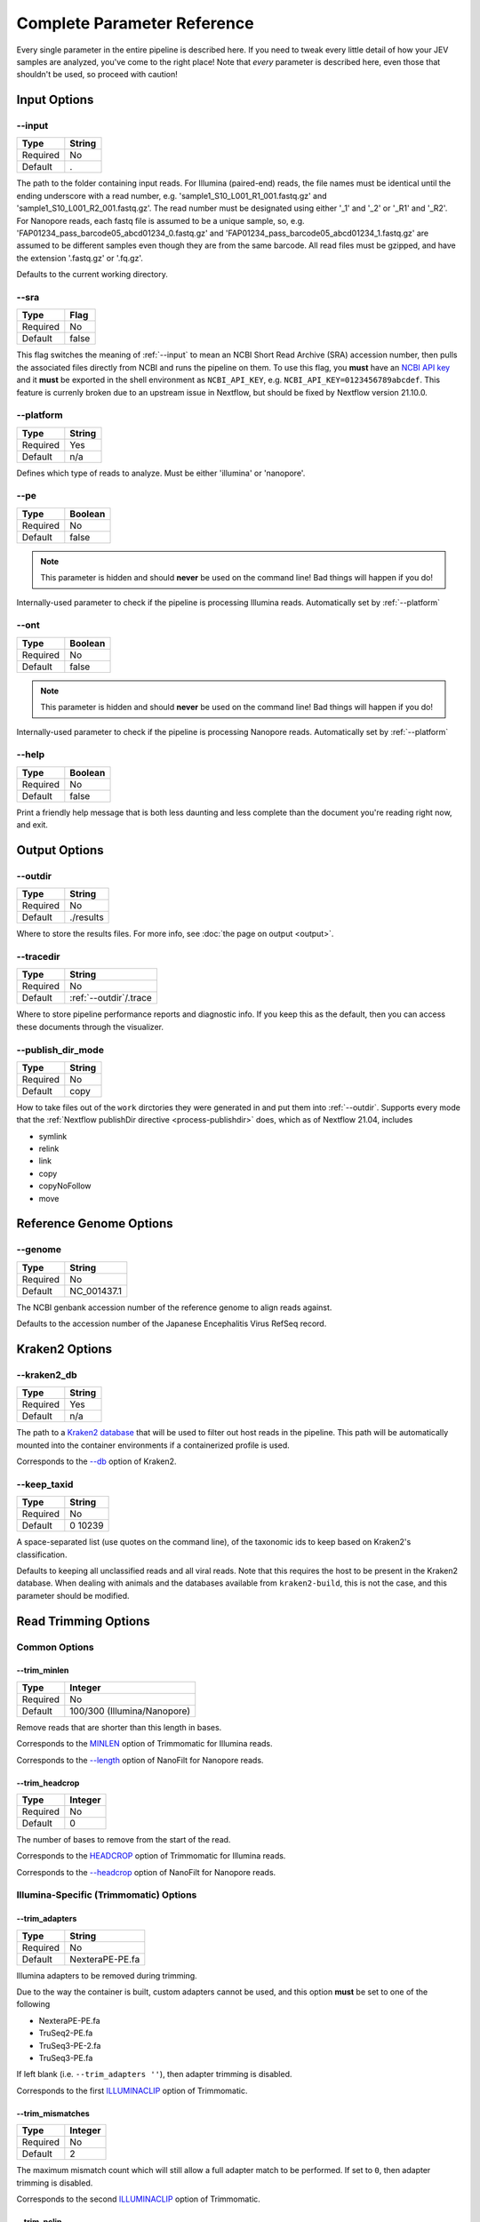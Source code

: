 Complete Parameter Reference
============================

Every single parameter in the entire pipeline is described here. If you need to
tweak every little detail of how your JEV samples are analyzed, you've come to
the right place! Note that *every* parameter is described here, even those that
shouldn't be used, so proceed with caution!

Input Options
-------------

--input
^^^^^^^

======== ======
Type     String
======== ======
Required No
Default  .
======== ======

The path to the folder containing input reads. For Illumina (paired-end) reads,
the file names must be identical until the ending underscore with a read number,
e.g. 'sample1_S10_L001_R1_001.fastq.gz' and 'sample1_S10_L001_R2_001.fastq.gz'.
The read number must be designated using either '_1' and '_2' or '_R1' and
'_R2'. For Nanopore reads, each fastq file is assumed to be a unique sample, so,
e.g. 'FAP01234_pass_barcode05_abcd01234_0.fastq.gz' and
'FAP01234_pass_barcode05_abcd01234_1.fastq.gz' are assumed to be different
samples even though they are from the same barcode. All read files must be
gzipped, and have the extension '.fastq.gz' or '.fq.gz'.

Defaults to the current working directory.

--sra
^^^^^

======== ======
Type     Flag
======== ======
Required No
Default  false
======== ======

This flag switches the meaning of :ref:`--input` to mean an NCBI Short Read Archive
(SRA) accession number, then pulls the associated files directly from NCBI and
runs the pipeline on them. To use this flag, you **must** have an `NCBI API key
<https://ncbiinsights.ncbi.nlm.nih.gov/2017/11/02/new-api-keys-for-the-e-utilities/>`_
and it **must** be exported in the shell environment as ``NCBI_API_KEY``, e.g.
``NCBI_API_KEY=0123456789abcdef``. This feature is currenly broken due to an
upstream issue in Nextflow, but should be fixed by Nextflow version 21.10.0.

--platform
^^^^^^^^^^

======== ======
Type     String
======== ======
Required Yes
Default  n/a
======== ======

Defines which type of reads to analyze. Must be either 'illumina' or 'nanopore'.


--pe
^^^^

======== ======
Type     Boolean
======== ======
Required No
Default  false
======== ======

.. note:: This parameter is hidden and should **never** be used on the command
    line! Bad things will happen if you do!

Internally-used parameter to check if the pipeline is processing Illumina reads.
Automatically set by :ref:`--platform`

--ont
^^^^^

======== ======
Type     Boolean
======== ======
Required No
Default  false
======== ======

.. note:: This parameter is hidden and should **never** be used on the command
    line! Bad things will happen if you do!

Internally-used parameter to check if the pipeline is processing Nanopore reads.
Automatically set by :ref:`--platform`

--help
^^^^^^

======== ======
Type     Boolean
======== ======
Required No
Default  false
======== ======

Print a friendly help message that is both less daunting and less complete than
the document you're reading right now, and exit.

Output Options
--------------

--outdir
^^^^^^^^

======== ======
Type     String
======== ======
Required No
Default  ./results
======== ======

Where to store the results files. For more info, see
:doc:`the page on output <output>`.

--tracedir
^^^^^^^^^^

======== ======
Type     String
======== ======
Required No
Default  :ref:`--outdir`/.trace
======== ======

Where to store pipeline performance reports and diagnostic info. If you keep
this as the default, then you can access these documents through the visualizer.

--publish_dir_mode
^^^^^^^^^^^^^^^^^^

======== ======
Type     String
======== ======
Required No
Default  copy
======== ======

How to take files out of the ``work`` dirctories they were generated in and put
them into :ref:`--outdir`. Supports every mode that the
:ref:`Nextflow publishDir directive <process-publishdir>`
does, which as of Nextflow 21.04, includes

* symlink
* relink
* link
* copy
* copyNoFollow
* move

Reference Genome Options
------------------------

--genome
^^^^^^^^

======== ======
Type     String
======== ======
Required No
Default  NC_001437.1
======== ======

The NCBI genbank accession number of the reference genome to align reads
against.

Defaults to the accession number of the Japanese Encephalitis Virus RefSeq
record.

Kraken2 Options
---------------

--kraken2_db
^^^^^^^^^^^^

======== ======
Type     String
======== ======
Required Yes
Default  n/a
======== ======

The path to a `Kraken2 database
<https://github.com/DerrickWood/kraken2/wiki/Manual#custom-databases>`_ that
will be used to filter out host reads in the pipeline. This path will be
automatically mounted into the container environments if a containerized profile
is used.

Corresponds to the
`--db <https://github.com/DerrickWood/kraken2/wiki/Manual#classification>`_
option of Kraken2.

--keep_taxid
^^^^^^^^^^^^
======== ======
Type     String
======== ======
Required No
Default  0 10239
======== ======

A space-separated list (use quotes on the command line), of the taxonomic ids to
keep based on Kraken2's classification.

Defaults to keeping all unclassified reads and all viral reads. Note that this
requires the host to be present in the Kraken2 database. When dealing with
animals and the databases available from ``kraken2-build``, this is not the
case, and this parameter should be modified.

Read Trimming Options
---------------------

Common Options
^^^^^^^^^^^^^^

--trim_minlen
"""""""""""""

======== ======
Type     Integer
======== ======
Required No
Default  100/300 (Illumina/Nanopore)
======== ======

Remove reads that are shorter than this length in bases.

Corresponds to the `MINLEN <http://www.usadellab.org/cms/?page=trimmomatic>`_
option of Trimmomatic for Illumina reads.

Corresponds to the `--length <https://github.com/wdecoster/nanofilt/#usage>`_
option of NanoFilt for Nanopore reads.

--trim_headcrop
"""""""""""""""

======== ======
Type     Integer
======== ======
Required No
Default  0
======== ======

The number of bases to remove from the start of the read.

Corresponds to the `HEADCROP <http://www.usadellab.org/cms/?page=trimmomatic>`_
option of Trimmomatic for Illumina reads.

Corresponds to the `--headcrop <https://github.com/wdecoster/nanofilt/#usage>`_
option of NanoFilt for Nanopore reads.


Illumina-Specific (Trimmomatic) Options
^^^^^^^^^^^^^^^^^^^^^^^^^^^^^^^^^^^^^^^

--trim_adapters
"""""""""""""""

======== ======
Type     String
======== ======
Required No
Default  NexteraPE-PE.fa
======== ======

Illumina adapters to be removed during trimming.

Due to the way the container is built, custom adapters cannot be used, and this
option **must** be set to one of the following

* NexteraPE-PE.fa
* TruSeq2-PE.fa
* TruSeq3-PE-2.fa
* TruSeq3-PE.fa

If left blank (i.e. ``--trim_adapters ''``), then adapter trimming is disabled.

Corresponds to the first
`ILLUMINACLIP <http://www.usadellab.org/cms/?page=trimmomatic>`_ option of
Trimmomatic.

--trim_mismatches
"""""""""""""""""

======== ======
Type     Integer
======== ======
Required No
Default  2
======== ======

The maximum mismatch count which will still allow a full adapter match to be
performed. If set to ``0``, then adapter trimming is disabled.

Corresponds to the second
`ILLUMINACLIP <http://www.usadellab.org/cms/?page=trimmomatic>`_ option of
Trimmomatic.

--trim_pclip
""""""""""""

======== ======
Type     Integer
======== ======
Required No
Default  30
======== ======

``pclip``: palindrome clip. How accurate the match between the two adapter
ligated reads must be for paired-end palindrome read alignment. If set to ``0``,
then adapter trimming is disabled.

Corresponds to the third
`ILLUMINACLIP <http://www.usadellab.org/cms/?page=trimmomatic>`_ option of
Trimmomatic.

--trim_clip
"""""""""""

======== ======
Type     Integer
======== ======
Required No
Default  10
======== ======

How accurate the match between any adapter sequence must be against a read. If
set to ``0``, then adapter trimming is disabled.

Corresponds to the final
`ILLUMINACLIP <http://www.usadellab.org/cms/?page=trimmomatic>`_ option of
Trimmomatic.

--trim_winsize
""""""""""""""

======== ======
Type     Integer
======== ======
Required No
Default  50
======== ======

The number of bases to average quality accross during sliding window trimming.
If set to ``0``, then sliding window trimming is disabled.

Corresponds to the first
`SLIDINGWINDOW <http://www.usadellab.org/cms/?page=trimmomatic>`_ option of
Trimmomatic.

--trim_winqual
""""""""""""""

======== ======
Type     Integer
======== ======
Required No
Default  15
======== ======

The minimum average quality within the sliding window to keep a read. If set to
``0``, then sliding window trimming is disabled.

Corresponds to the second
`SLIDINGWINDOW <http://www.usadellab.org/cms/?page=trimmomatic>`_ option of
Trimmomatic.

--trim_leading
""""""""""""""

======== ======
Type     Integer
======== ======
Required NoFloat
Default  15
======== ======

The minimum quality to keep a base in the leading end of a read. If set to
``0``, LEADING trimming is disabled.

Corresponds to the
`LEADING <http://www.usadellab.org/cms/?page=trimmomatic>`_ option of
Trimmomatic.

--trim_trailing
"""""""""""""""

======== ======
Type     Integer
======== ======
Required No
Default  15
======== ======

The minimum quality to keep a base in the trailing end of a read. If set to
``0``, TRAILING trimming is disabled.

Corresponds to the
`TRAILING <http://www.usadellab.org/cms/?page=trimmomatic>`_ option of
Trimmomatic.

--trim_crop
"""""""""""

======== ======
Type     Integer
======== ======
Required No
Default  0
======== ======

The number of bases to keep from the start of the read. If set to ``0``, CROP
trimming is disabled.

Corresponds to the
`CROP <http://www.usadellab.org/cms/?page=trimmomatic>`_ option of Trimmomatic.

Nanopore-Specific (NanoFilt) Options
^^^^^^^^^^^^^^^^^^^^^^^^^^^^^^^^^^^^

--trim_maxlen
"""""""""""""

======== ======
Type     Integer
======== ======
Required No
Default  0
======== ======

Remove reads that are longer than this number of bases.

Corresponds to the
`--maxlength <https://github.com/wdecoster/nanofilt/#usage>`_ option of
NanoFilt.

--trim_meanqual
"""""""""""""""

======== ======
Type     Integer
======== ======
Required No
Default  7
======== ======

Remove reads where the average basecall quality is lower than this.

Corresponds to the
`--quality <https://github.com/wdecoster/nanofilt/#usage>`_ option of NanoFilt.

--trim_mingc
"""""""""""""""

======== ======
Type     Float
======== ======
Required No
Default  0
======== ======

Remove reads that don't have at least this fraction of GC content.

Corresponds to the
`--minGC <https://github.com/wdecoster/nanofilt/#usage>`_ option of NanoFilt.

--trim_maxgc
"""""""""""""""

======== ======
Type     Float
======== ======
Required No
Default  0
======== ======

Remove reads that have more than this fraction of GC content. If set to ``0``,
then there is no upper limit of GC content.

Corresponds to the
`--maxGC <https://github.com/wdecoster/nanofilt/#usage>`_ option of NanoFilt.

--trim_tailcrop
"""""""""""""""

======== ======
Type     Integer
======== ======
Required No
Default  0
======== ======

Remove this many bases from the end of each read.

Corresponds to the
`--tailcrop <https://github.com/wdecoster/nanofilt/#usage>`_ option of NanoFilt.

*de novo* Assembly Options
--------------------------

Illumina-Specific (SPAdes) Options
^^^^^^^^^^^^^^^^^^^^^^^^^^^^^^^^^^

--spades_mode
"""""""""""""

======== ======
Type     String
======== ======
Required No
Default  rnaviral
======== ======

If provided, this parameter is turned into a flag and passed as the 'mode' to
the SPAdes assembly, e.g.
``nextflow run jev-analysis-pipeline --spades_mode 'metaviral'`` will run SPAdes
as ``spades.py --metaviral``. The available modes are

* meta
* plasmid
* metaplasmid
* metaviral
* rna
* rnaviral

Due to parameter mismatches, the ``isolate`` and ``bio`` modes normally provided
by SPAdes are unavailable in the pipeline.

See `SPAdes command line options <https://cab.spbu.ru/files/release3.15.3/manual.html#sec3.2>`_
for more info on what each of these mean.

Nanopore-Specific (Canu) Options
^^^^^^^^^^^^^^^^^^^^^^^^^^^^^^^^

--canu_corrected_error_rate
"""""""""""""""""""""""""""

======== ======
Type     Float
======== ======
Required No
Default  0.144
======== ======

How dissimilar overlap between two reads can be and still be assembled together.

Corresponds to the :ref:`correctedErrorRate` option of Canu.

--canu_min_read_length
""""""""""""""""""""""

======== ======
Type     Integer
======== ======
Required No
Default  1000
======== ======

The shortest length allowed for a read to be considered in the assembly.

Corresponds to the :ref:`minReadLength` option of Canu.

--canu_min_overlap_length
"""""""""""""""""""""""""

======== ======
Type     Integer
======== ======
Required No
Default  :ref:`--canu_min_read_length` ÷ 2
======== ======

The shortest length allowed for reads to overlap to be considered in the assembly.

Corresponds to the :ref:`minOverlapLength` option of Canu.

--canu_stop_on_low_coverage
"""""""""""""""""""""""""""

======== ======
Type     Integer
======== ======
Required No
Default  10
======== ======

Lowest depth allowable for assembly to proceed.

Corresponds to the :ref:`stopOnLowCoverage` option of Canu.

Haplotyping Options
-------------------

--haplotype_significance
^^^^^^^^^^^^^^^^^^^^^^^^

======== ======
Type     Float
======== ======
Required No
Default  0.05
======== ======

The highest p-value that will be considered a significant haplotype based on
linkage disequilibrium and proportional equivalence.

--haplotype_minimum
^^^^^^^^^^^^^^^^^^^

======== ======
Type     Integer
======== ======
Required No
Default  10
======== ======

The minimum number of times a particular haplotype has to occur for it to be
considered real and processed downstream and output.

Workflow Options
----------------

These options allow you to skip entire sections of the pipeline. They can
significantly speed up pipeline execution if you know they are not needed, e.g.
skipping read trimming from reads already trimmed in CLC Genomic Workbench. All
of these options are boolean flags that are disabled by default.

--skip_filtering
^^^^^^^^^^^^^^^^

Treats the input reads as trimmed reads and skips using Trimmomatic or Filtlong
on the reads.

--skip_assembly
^^^^^^^^^^^^^^^

Bypasses *de novo* assembly entirely. Note that phylogenetic trees may not be
generated if no assemblies are input.

--skip_haplotype
^^^^^^^^^^^^^^^^

Basically negate the entire purpose of the pipeline by performing no variant
calling, haplotype calling, or phylogenetic analysis on the samples. Can be
useful for debugging.

Resource Allocation Options
---------------------------

These are the maximum resources allowed for a single process within the
pipeline. Place these in a ``nextflow.config`` in a central location on your HPC
to ensure that your pipeline is not cancelled for requesting too many resources.

================== =======
Parameter          Default
================== =======
``--max_memory``   750.GB
``--max_cpus``     72
``--max_time``     240.h
================== =======
